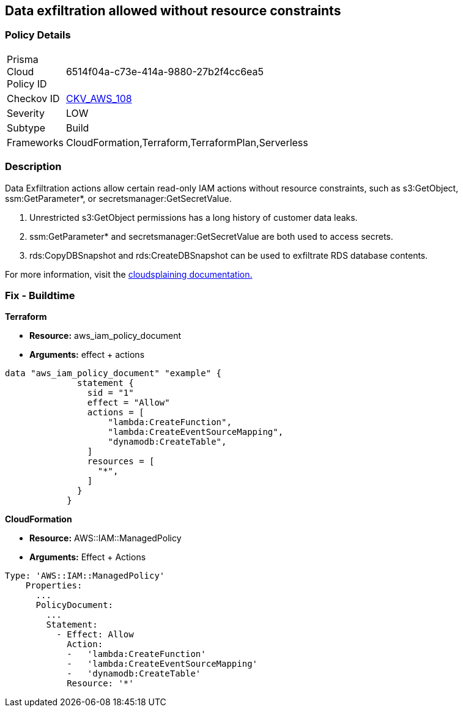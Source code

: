 == Data exfiltration allowed without resource constraints


=== Policy Details 

[width=45%]
[cols="1,1"]
|=== 
|Prisma Cloud Policy ID 
| 6514f04a-c73e-414a-9880-27b2f4cc6ea5

|Checkov ID 
| https://github.com/bridgecrewio/checkov/tree/master/checkov/terraform/checks/data/aws/IAMDataExfiltration.py[CKV_AWS_108]

|Severity
|LOW

|Subtype
|Build

|Frameworks
|CloudFormation,Terraform,TerraformPlan,Serverless

|=== 



=== Description


Data Exfiltration actions allow certain read-only IAM actions without resource constraints, such as s3:GetObject, ssm:GetParameter*, or secretsmanager:GetSecretValue.

. Unrestricted s3:GetObject permissions has a long history of customer data leaks.
. ssm:GetParameter* and secretsmanager:GetSecretValue are both used to access secrets.
. rds:CopyDBSnapshot and rds:CreateDBSnapshot can be used to exfiltrate RDS database contents.

For more information, visit the https://cloudsplaining.readthedocs.io/en/latest/glossary/data-exfiltration/[cloudsplaining documentation.]

=== Fix - Buildtime


*Terraform*


* *Resource:* aws_iam_policy_document
* *Arguments:* effect + actions


[source,go]
----
data "aws_iam_policy_document" "example" {
              statement {
                sid = "1"
                effect = "Allow"
                actions = [
                    "lambda:CreateFunction",
                    "lambda:CreateEventSourceMapping",
                    "dynamodb:CreateTable",
                ]
                resources = [
                  "*",
                ]
              }
            }
----


*CloudFormation* 


* *Resource:* AWS::IAM::ManagedPolicy
* *Arguments:* Effect + Actions


[source,yaml]
----
Type: 'AWS::IAM::ManagedPolicy'
    Properties:
      ...
      PolicyDocument:
        ...
        Statement:
          - Effect: Allow
            Action: 
            -   'lambda:CreateFunction'
            -   'lambda:CreateEventSourceMapping'
            -   'dynamodb:CreateTable'
            Resource: '*'
----

